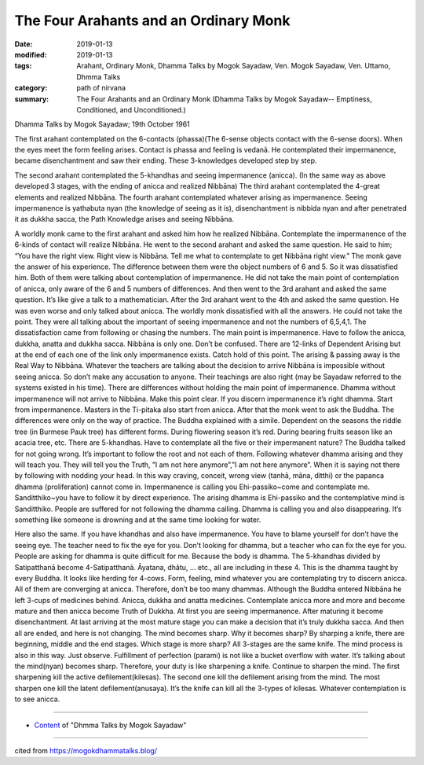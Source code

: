 ==========================================
The Four Arahants and an Ordinary Monk
==========================================

:date: 2019-01-13
:modified: 2019-01-13
:tags: Arahant, Ordinary Monk, Dhamma Talks by Mogok Sayadaw, Ven. Mogok Sayadaw, Ven. Uttamo, Dhmma Talks
:category: path of nirvana
:summary: The Four Arahants and an Ordinary Monk (Dhamma Talks by Mogok Sayadaw-- Emptiness, Conditioned, and Unconditioned.)

Dhamma Talks by Mogok Sayadaw; 19th October 1961

The first arahant contemplated on the 6-contacts (phassa)(The 6-sense objects contact with the 6-sense doors). When the eyes meet the form feeling arises. Contact is phassa and feeling is vedanā. He contemplated their impermanence, became disenchantment and saw their ending. These 3-knowledges developed step by step.

The second arahant contemplated the 5-khandhas and seeing impermanence (anicca). (In the same way as above developed 3 stages, with the ending of anicca and realized Nibbāna) The third arahant contemplated the 4-great elements and realized Nibbāna. The fourth arahant contemplated whatever arising as impermanence. Seeing impermanence is yathabuta nyan (the knowledge of seeing as it is), disenchantment is nibbida nyan and after penetrated it as dukkha sacca, the Path Knowledge arises and seeing Nibbāna.

A worldly monk came to the first arahant and asked him how he realized Nibbāna. Contemplate the impermanence of the 6-kinds of contact will realize Nibbāna. He went to the second arahant and asked the same question. He said to him; “You have the right view. Right view is Nibbāna. Tell me what to contemplate to get Nibbāna right view.” The monk gave the answer of his experience. The difference between them were the object numbers of 6 and 5. So it was dissatisfied him. Both of them were talking about contemplation of impermanence. He did not take the main point of contemplation of anicca, only aware of the 6 and 5 numbers of differences. And then went to the 3rd arahant and asked the same question. It’s like give a talk to a mathematician. After the 3rd arahant went to the 4th and asked the same question. He was even worse and only talked about anicca. The worldly monk dissatisfied with all the answers. He could not take the point. They were all talking about the important of seeing impermanence and not the numbers of 6,5,4,1. The dissatisfaction came from following or chasing the numbers. The main point is impermanence. Have to follow the anicca, dukkha, anatta and dukkha sacca. Nibbāna is only one. Don’t be confused. There are 12-links of Dependent Arising but at the end of each one of the link only impermanence exists. Catch hold of this point. The arising & passing away is the Real Way to Nibbāna. Whatever the teachers are talking about the decision to arrive Nibbāna is impossible without seeing anicca. So don’t make any accusation to anyone. Their teachings are also right (may be Sayadaw referred to the systems existed in his time). There are differences without holding the main point of impermanence. Dhamma without impermanence will not arrive to Nibbāna. Make this point clear. If you discern impermanence it’s right dhamma. Start from impermanence. Masters in the Ti-pitaka also start from anicca. After that the monk went to ask the Buddha. The differences were only on the way of practice. The Buddha explained with a simile. Dependent on the seasons the riddle tree (in Burmese Pauk tree) has different forms. During flowering season it’s red. During bearing fruits season like an acacia tree, etc. There are 5-khandhas. Have to contemplate all the five or their impermanent nature? The Buddha talked for not going wrong. It’s important to follow the root and not each of them. Following whatever dhamma arising and they will teach you. They will tell you the Truth, ”I am not here anymore”,”I am not here anymore”. When it is saying not there by following with nodding your head. In this way craving, conceit, wrong view (tanhā, māna, ditthi) or the papanca dhamma (proliferation) cannot come in. Impermanence is calling you Ehi-passiko~come and contemplate me. Sanditthiko~you have to follow it by direct experience. The arising dhamma is Ehi-passiko and the contemplative mind is Sanditthiko. People are suffered for not following the dhamma calling. Dhamma is calling you and also disappearing. It’s something like someone is drowning and at the same time looking for water.

Here also the same. If you have khandhas and also have impermanence. You have to blame yourself for don’t have the seeing eye. The teacher need to fix the eye for you. Don’t looking for dhamma, but a teacher who can fix the eye for you. People are asking for dhamma is quite difficult for me. Because the body is dhamma. The 5-khandhas divided by Satipatthanā become 4-Satipatthanā. Āyatana, dhātu, … etc., all are including in these 4. This is the dhamma taught by every Buddha. It looks like herding for 4-cows. Form, feeling, mind whatever you are contemplating try to discern anicca. All of them are converging at anicca. Therefore, don’t be too many dhammas. Although the Buddha entered Nibbāna he left 3-cups of medicines behind. Anicca, dukkha and anatta medicines. Contemplate anicca more and more and become mature and then anicca become Truth of Dukkha. At first you are seeing impermanence. After maturing it become disenchantment. At last arriving at the most mature stage you can make a decision that it’s truly dukkha sacca. And then all are ended, and here is not changing. The mind becomes sharp. Why it becomes sharp? By sharping a knife, there are beginning, middle and the end stages. Which stage is more sharp? All 3-stages are the same knife. The mind process is also in this way. Just observe. Fulfillment of perfection (parami) is not like a bucket overflow with water. It’s talking about the mind(nyan) becomes sharp. Therefore, your duty is like sharpening a knife. Continue to sharpen the mind. The first sharpening kill the active defilement(kilesas). The second one kill the defilement arising from the mind. The most sharpen one kill the latent defilement(anusaya). It’s the knife can kill all the 3-types of kilesas. Whatever contemplation is to see anicca.

------

- `Content <{filename}../publication-of-ven-uttamo%zh.rst#dhmma-talks-by-mogok-sayadaw>`__ of "Dhmma Talks by Mogok Sayadaw"

------

cited from https://mogokdhammatalks.blog/

..
  2019-01-10  create rst; post on 01-13